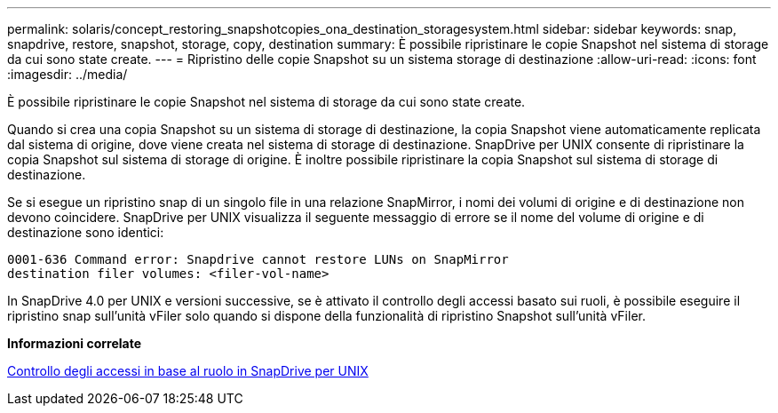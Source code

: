 ---
permalink: solaris/concept_restoring_snapshotcopies_ona_destination_storagesystem.html 
sidebar: sidebar 
keywords: snap, snapdrive, restore, snapshot, storage, copy, destination 
summary: È possibile ripristinare le copie Snapshot nel sistema di storage da cui sono state create. 
---
= Ripristino delle copie Snapshot su un sistema storage di destinazione
:allow-uri-read: 
:icons: font
:imagesdir: ../media/


[role="lead"]
È possibile ripristinare le copie Snapshot nel sistema di storage da cui sono state create.

Quando si crea una copia Snapshot su un sistema di storage di destinazione, la copia Snapshot viene automaticamente replicata dal sistema di origine, dove viene creata nel sistema di storage di destinazione. SnapDrive per UNIX consente di ripristinare la copia Snapshot sul sistema di storage di origine. È inoltre possibile ripristinare la copia Snapshot sul sistema di storage di destinazione.

Se si esegue un ripristino snap di un singolo file in una relazione SnapMirror, i nomi dei volumi di origine e di destinazione non devono coincidere. SnapDrive per UNIX visualizza il seguente messaggio di errore se il nome del volume di origine e di destinazione sono identici:

[listing]
----
0001-636 Command error: Snapdrive cannot restore LUNs on SnapMirror
destination filer volumes: <filer-vol-name>
----
In SnapDrive 4.0 per UNIX e versioni successive, se è attivato il controllo degli accessi basato sui ruoli, è possibile eseguire il ripristino snap sull'unità vFiler solo quando si dispone della funzionalità di ripristino Snapshot sull'unità vFiler.

*Informazioni correlate*

xref:concept_role_based_access_control_in_snapdrive_for_unix.adoc[Controllo degli accessi in base al ruolo in SnapDrive per UNIX]
